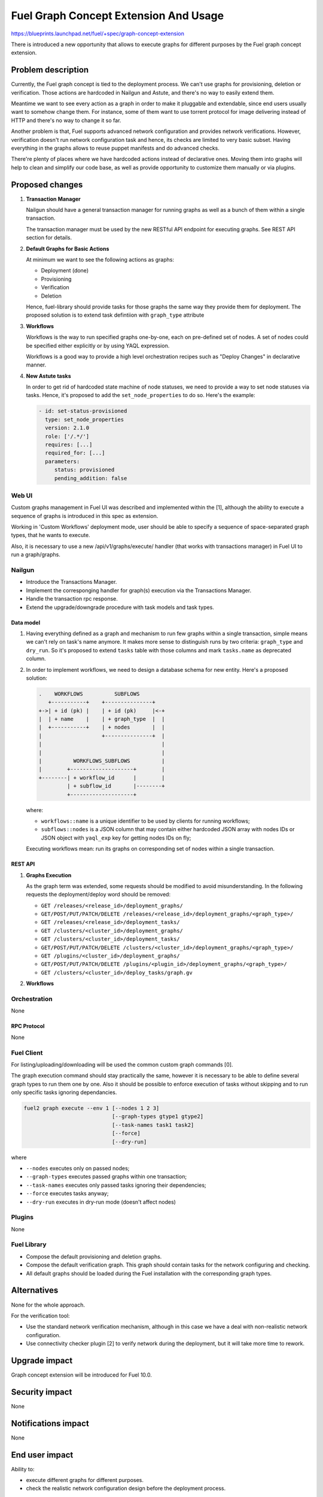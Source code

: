 ..
 This work is licensed under a Creative Commons Attribution 3.0 Unported
 License.

 http://creativecommons.org/licenses/by/3.0/legalcode

======================================
Fuel Graph Concept Extension And Usage
======================================

https://blueprints.launchpad.net/fuel/+spec/graph-concept-extension

There is introduced a new opportunity that allows to execute graphs
for different purposes by the Fuel graph concept extension.


-------------------
Problem description
-------------------

Currently, the Fuel graph concept is tied to the deployment process. We can't
use graphs for provisioning, deletion or verification. Those actions are
hardcoded in Nailgun and Astute, and there's no way to easily extend them.

Meantime we want to see every action as a graph in order to make it pluggable
and extendable, since end users usually want to somehow change them.  For
instance, some of them want to use torrent protocol for image delivering
instead of HTTP and there's no way to change it so far.

Another problem is that, Fuel supports advanced network configuration and
provides network verifications. However, verification doesn't run network
configuration task and hence, its checks are limited to very basic subset.
Having everything in the graphs allows to reuse puppet manifests and do
advanced checks.

There're plenty of places where we have hardcoded actions instead of
declarative ones. Moving them into graphs will help to clean and simplify
our code base, as well as provide opportunity to customize them manually
or via plugins.


----------------
Proposed changes
----------------

#. **Transaction Manager**

   Nailgun should have a general transaction manager for running graphs as
   well as a bunch of them within a single transaction.

   The transaction manager must be used by the new RESTful API endpoint
   for executing graphs. See REST API section for details.

#. **Default Graphs for Basic Actions**

   At minimum we want to see the following actions as graphs:

   * Deployment (done)
   * Provisioning
   * Verification
   * Deletion

   Hence, fuel-library should provide tasks for those graphs the same
   way they provide them for deployment. The proposed solution is to
   extend task defintiion with ``graph_type`` attribute

#. **Workflows**

   Workflows is the way to run specified graphs one-by-one, each on pre-defined
   set of nodes. A set of nodes could be specified either explicitly or by
   using YAQL expression.

   Workflows is a good way to provide a high level orchestration recipes such
   as "Deploy Changes" in declarative manner.

#. **New Astute tasks**

   In order to get rid of hardcoded state machine of node statuses, we
   need to provide a way to set node statuses via tasks. Hence, it's
   proposed to add the ``set_node_properties`` to do so. Here's the example:

   .. code-block:: yaml

      - id: set-status-provisioned
        type: set_node_properties
        version: 2.1.0
        role: ['/.*/']
        requires: [...]
        required_for: [...]
        parameters:
           status: provisioned
           pending_addition: false


Web UI
======

Custom graphs management in Fuel UI was described and implemented within the
[1], although the ability to execute a sequence of graphs is introduced in this
spec as extension.

Working in 'Custom Workflows' deployment mode, user should be able to specify
a sequence of space-separated graph types, that he wants to execute.

Also, it is necessary to use a new /api/v1/graphs/execute/ handler (that works
with transactions manager) in Fuel UI to run a graph/graphs.


Nailgun
=======

* Introduce the Transactions Manager.
* Implement the corresponging handler for graph(s) execution via the
  Transactions Manager.
* Handle the transaction rpc response.
* Extend the upgrade/downgrade procedure with task models and task types.


Data model
----------

#. Having everything defined as a graph and mechanism to run few graphs within
   a single transaction, simple means we can't rely on task's name anymore. It
   makes more sense to distinguish runs by two criteria: ``graph_type`` and
   ``dry_run``. So it's proposed to extend ``tasks`` table with those columns
   and mark ``tasks.name`` as deprecated column.

#. In order to implement workflows, we need to design a database schema for
   new entity. Here's a proposed solution:

   .. code-block:: text

         .    WORKFLOWS          SUBFLOWS
            +-----------+    +---------------+
         +->| + id (pk) |    | + id (pk)     |<-+
         |  | + name    |    | + graph_type  |  |
         |  +-----------+    | + nodes       |  |
         |                   +---------------+  |
         |                                      |
         |                                      |
         |          WORKFLOWS_SUBFLOWS          |
         |        +--------------------+        |
         +--------| + workflow_id      |        |
                  | + subflow_id       |--------+
                  +--------------------+

   where:

   * ``workflows::name`` is a unique identifier to be used by clients for
     running workflows;
   * ``subflows::nodes`` is a JSON column that may contain either hardcoded
     JSON array with nodes IDs or JSON object with ``yaql_exp`` key for
     getting nodes IDs on fly;

   Executing workflows mean: run its graphs on corresponding set of nodes
   within a single transaction.


REST API
--------

#. **Graphs Execution**

   .. http:post:: /graphs/execute

      Execute passed graphs.

      **Request:**

      .. code-block:: http

         POST /graphs/execute HTTP/1.1

         {
            "cluster": <cluster-id>,
            "graphs": [
               {
                  "type": "graph-type-1",
                  "nodes": [1, 2, 3, 4],
                  "tasks": ["task-a", "task-b"]
               },
               {
                  "type": "graph-type-2",
                  "nodes": [3, 4],
                  "tasks": ["task-c", "task-d"]
               },
            ],
            "dry_run": false,
            "force": false
         }

      where:

      * ``cluster`` -- cluster id;
      * ``graphs`` -- list of graphs to be executed, with optional ``nodes``
        and ``tasks`` params;
      * ``dry_run`` (optional, default: false) -- run graphs in dry run mode;
      * ``force`` (optional, default: false) -- execute tasks anyway; don't
        take into account previous runs.

      **Response:**

      .. code-block:: http

         HTTP/1.1 202 Accepted

         {
            "task_uuid": "transaction-uuid"
         }

      where:

      * ``task_uuid`` -- unique ID of accepted transaction

   As the graph term was extended, some requests should be modified to avoid
   misunderstanding. In the following requests the deployment/deploy word
   should be removed:

   * ``GET /releases/<release_id>/deployment_graphs/``
   * ``GET/POST/PUT/PATCH/DELETE /releases/<release_id>/deployment_graphs/<graph_type>/``
   * ``GET /releases/<release_id>/deployment_tasks/``
   * ``GET /clusters/<cluster_id>/deployment_graphs/``
   * ``GET /clusters/<cluster_id>/deployment_tasks/``
   * ``GET/POST/PUT/PATCH/DELETE /clusters/<cluster_id>/deployment_graphs/<graph_type>/``
   * ``GET /plugins/<cluster_id>/deployment_graphs/``
   * ``GET/POST/PUT/PATCH/DELETE /plugins/<plugin_id>/deployment_graphs/<graph_type>/``
   * ``GET /clusters/<cluster_id>/deploy_tasks/graph.gv``

#. **Workflows**

   .. http:post:: /workflows

      Create a new workflow.

      **Request:**

      .. code-block:: http

         POST /workflows HTTP/1.1

         {
            "name": "deploy-changes",
            "workflow": [
               {
                  "graph_type": "provision",
                  "nodes": {
                     "yaql_exp": "select nodes for provisioning"
                  }
               },
               {
                  "graph_type": "deployment"
                  "nodes": ...,
               }
               ...
            ]
         }

   .. http:get:: /workflows

      List available workflows.

      **Response:**

      .. code-block:: http

         HTTP/1.1 200 Ok

         [
            {
               "id": 1,
               "name": "deploy-changes",
               "workflow": [
                  ... workflow descriptions ...
               ]
            },
            {
               "id": 2,
               ...
            }
         ]

   .. http:post:: /workflows/:name/execute

      Run a workflows with a given ``name``. If successful a transaction ID
      is returned.

      **Response:**

      .. code-block:: http

         HTTP/1.1 202 Accepted

         {
            "task_uuid": "transaction id"
         }


Orchestration
=============

None

RPC Protocol
------------

None


Fuel Client
===========

For listing/uploading/downloading will be used the common custom graph commands
[0].

The graph execution command should stay practically the same, however it is
necessary to be able to define several graph types to run them one by one. Also
it should be possible to enforce execution of tasks without skipping and to run
only specific tasks ignoring dependancies.

.. code-block:: console

    fuel2 graph execute --env 1 [--nodes 1 2 3]
                                [--graph-types gtype1 gtype2]
                                [--task-names task1 task2]
                                [--force]
                                [--dry-run]

where

* ``--nodes`` executes only on passed nodes;
* ``--graph-types`` executes passed graphs within one transaction;
* ``--task-names`` executes only passed tasks ignoring their dependencies;
* ``--force`` executes tasks anyway;
* ``--dry-run`` executes in dry-run mode (doesn't affect nodes)


Plugins
=======

None


Fuel Library
============

* Compose the default provisioning and deletion graphs.

* Compose the default verification graph. This graph should contain tasks
  for the network configuring and checking.

* All default graphs should be loaded during the Fuel installation with
  the corresponding graph types.


------------
Alternatives
------------

None for the whole approach.

For the verification tool:

* Use the standard network verification mechanism, although in this
  case we have a deal with non-realistic network configuration.
* Use connectivity checker plugin [2] to verify network during
  the deployment, but it will take more time to rework.


--------------
Upgrade impact
--------------

Graph concept extension will be introduced for Fuel 10.0.


---------------
Security impact
---------------

None


--------------------
Notifications impact
--------------------

None


---------------
End user impact
---------------

Ability to:

* execute different graphs for different purposes.

* check the realistic network configuration design before the deployment
  process.


------------------
Performance impact
------------------

None


-----------------
Deployment impact
-----------------

The whole mechanism is more flexible. The provisioning part is configurable
and easier to debug. Thanks to the verification graph mechanism, errors
detection before the deployment stage may save a lot of time in case of
reconfiguration necessity.


----------------
Developer impact
----------------

None


---------------------
Infrastructure impact
---------------------

None


--------------------
Documentation impact
--------------------

* API, CLI and UI documentations should be extended according to the
  appropriate changes.


--------------
Implementation
--------------

Assignee(s)
===========

Primary assignee:
  bgaifullin

Other contributors:
  vsharshov (astute)
  sbogatkin (library: deletion, provisioning)
  lefremova (library: verification)
  ikutukov  (client)

Mandatory design review:
  ashtokolov
  vkuklin


Work Items
==========

[Nailgun] Extend the deployment graph mechanism so we can execute a graph for
the different purposes: implement the transactions manager.

[Astute] A number of new task types should be added.

All the hardcoded stasuses (except for 'error' and 'stopped') should be
removed.  They should be specified inside the task with 'set_node_properties'
type.

[Agent] All necessary packages (as minimum: puppet, puppet-common, daemonize)
for execution the graphs on bootstrap-nodes should be installed.

[Fuel Library] Create and load the default verification, provisioning and
deletion graphs, make the necessary changes in the deployment one.

[Fuel Client] Extend CLI so the user is able to define several graph types to
run them one-by-one and perform the base actions via user-friendly commands.


Dependencies
============

Custom graph management on UI [1].


-----------
Testing, QA
-----------

* New logic in nailgun should be covered by unit and integration tests.

* Functional tests that executes verification and provisioning graphs on
  bootstrap nodes should be introduced.


Acceptance criteria
===================

* The Fuel graph concept is extended so we can use a graph mechanism
  for different purposes.

* Network checking tool in Fuel is introduced for realistic configurations
  via execution an appropriate verification graph on bootstrap nodes.
  So as a cloud operator I have the possibility to investigate the production
  specific network defects before the deployment.

* Provisioning and deletion mechanisms also work via the corresponding graphs
  execution.

* While the default graphs for the base actions are loaded during the Fuel
  insallation, user may specify and execute custom graphs.


----------
References
----------

[0] Allow user to run custom graph on cluster
    https://blueprints.launchpad.net/fuel/+spec/custom-graph-execution
[1] Custom graph management on UI
    https://blueprints.launchpad.net/fuel/+spec/ui-custom-graph
[2] Connectivity checker plugin
    https://github.com/xenolog/fuel-plugin-connectivity-checker
